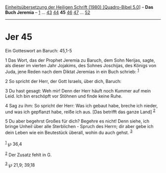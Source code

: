 :PROPERTIES:
:ID:       05718255-3a13-435d-b6d3-c7b06431344e
:END:
<<navbar>>
[[../index.html][Einheitsübersetzung der Heiligen Schrift (1980)
[Quadro-Bibel 5.0]]] -- *Das Buch Jeremia* -- [[file:Jer_1.html][1]] ...
[[file:Jer_43.html][43]] [[file:Jer_44.html][44]] *45*
[[file:Jer_46.html][46]] [[file:Jer_47.html][47]] ...
[[file:Jer_52.html][52]]

--------------

* Jer 45
  :PROPERTIES:
  :CUSTOM_ID: jer-45
  :END:

<<verses>>

<<v1>>
**** Ein Gotteswort an Baruch: 45,1-5
     :PROPERTIES:
     :CUSTOM_ID: ein-gotteswort-an-baruch-451-5
     :END:
1 Das Wort, das der Prophet Jeremia zu Baruch, dem Sohn Nerijas, sagte,
als dieser im vierten Jahr Jojakims, des Sohnes Joschijas, des Königs
von Juda, jene Reden nach dem Diktat Jeremias in ein Buch schrieb:
^{[[#fn1][1]]}

<<v2>>
2 So spricht der Herr, der Gott Israels, über dich, Baruch:

<<v3>>
3 Du hast gesagt: Weh mir! Denn der Herr häuft noch Kummer auf mein
Leid. Ich bin erschöpft vor Stöhnen und finde keine Ruhe.

<<v4>>
4 Sag zu ihm: So spricht der Herr: Was ich gebaut habe, breche ich
nieder, und was ich gepflanzt habe, reiße ich aus. [Das betrifft das
ganze Land] ^{[[#fn2][2]]}

<<v5>>
5 Du aber begehrst Großes für dich? Begehre es nicht! Denn siehe, ich
bringe Unheil über alle Sterblichen - Spruch des Herrn; dir aber gebe
ich dein Leben wie ein Beutestück überall, wohin du auch gehst.
^{[[#fn3][3]]}\\
\\

^{[[#fnm1][1]]} ℘ 36,4

^{[[#fnm2][2]]} Der Zusatz fehlt in G.

^{[[#fnm3][3]]} ℘ 21,9; 39,18
